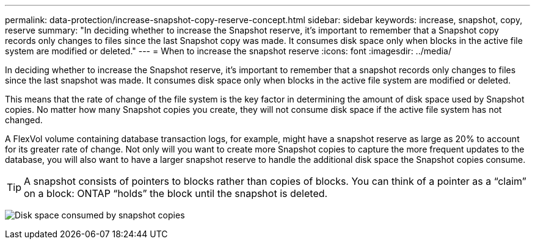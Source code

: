 ---
permalink: data-protection/increase-snapshot-copy-reserve-concept.html
sidebar: sidebar
keywords: increase, snapshot, copy, reserve
summary: "In deciding whether to increase the Snapshot reserve, it’s important to remember that a Snapshot copy records only changes to files since the last Snapshot copy was made. It consumes disk space only when blocks in the active file system are modified or deleted."
---
= When to increase the snapshot reserve
:icons: font
:imagesdir: ../media/

[.lead]
In deciding whether to increase the Snapshot reserve, it's important to remember that a snapshot records only changes to files since the last snapshot was made. It consumes disk space only when blocks in the active file system are modified or deleted.

This means that the rate of change of the file system is the key factor in determining the amount of disk space used by Snapshot copies. No matter how many Snapshot copies you create, they will not consume disk space if the active file system has not changed.

A FlexVol volume containing database transaction logs, for example, might have a snapshot reserve as large as 20% to account for its greater rate of change. Not only will you want to create more Snapshot copies to capture the more frequent updates to the database, you will also want to have a larger snapshot reserve to handle the additional disk space the Snapshot copies consume.

[TIP]
====
A snapshot consists of pointers to blocks rather than copies of blocks. You can think of a pointer as a "`claim`" on a block: ONTAP "`holds`" the block until the snapshot is deleted.
====

image:how-snapshots-consume-disk-space.gif[Disk space consumed by snapshot copies]

// 2023 Nov 10 Jira 1466
